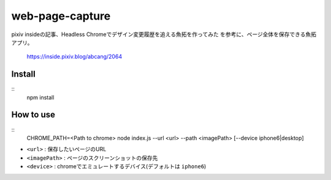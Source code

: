 ================
web-page-capture
================

pixiv insideの記事、Headless Chromeでデザイン変更履歴を追える魚拓を作ってみた
を参考に、ページ全体を保存できる魚拓アプリ。

  https://inside.pixiv.blog/abcang/2064


Install
=======

::
  npm install


How to use
==========

::
  CHROME_PATH=<Path to chrome>
  node index.js --url <url> --path <imagePath> [--device iphone6|desktop]


- ``<url>`` : 保存したいページのURL
- ``<imagePath>`` : ページのスクリーンショットの保存先
- ``<device>`` : chromeでエミュレートするデバイス(デフォルトは ``iphone6``)

